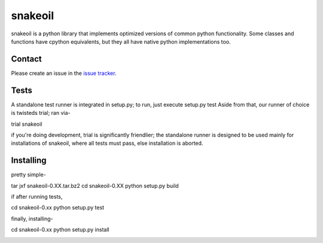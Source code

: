 ========
snakeoil
========

snakeoil is a python library that implements optimized versions of common
python functionality. Some classes and functions have cpython equivalents,
but they all have native python implementations too.


Contact
=======

Please create an issue in the `issue tracker`_.


Tests
=====

A standalone test runner is integrated in setup.py; to run, just execute
setup.py test
Aside from that, our runner of choice is twisteds trial; ran via-

trial snakeoil

if you're doing development, trial is significantly friendlier; the
standalone runner is designed to be used mainly for installations of
snakeoil, where all tests must pass, else installation is aborted.


Installing
==========

pretty simple-

tar jxf snakeoil-0.XX.tar.bz2
cd snakeoil-0.XX
python setup.py build

if after running tests,

cd snakeoil-0.xx
python setup.py test

finally, installing-

cd snakeoil-0.xx
python setup.py install


.. _`issue tracker`: https://github.com/pkgcore/snakeoil/issues


.. image:: https://travis-ci.org/pkgcore/snakeoil.svg?branch=master
    :target: https://travis-ci.org/pkgcore/snakeoil

.. image:: https://coveralls.io/repos/pkgcore/snakeoil/badge.png?branch=master
    :target: https://coveralls.io/r/pkgcore/snakeoil?branch=master

.. |docs| image:: https://readthedocs.org/projects/docs/badge/?version=latest
    :alt: Documentation Status
    :scale: 100%
    :target: https://readthedocs.org/projects/docs/
